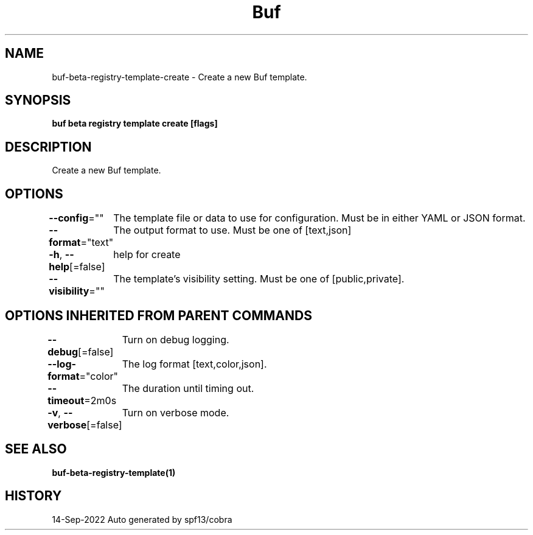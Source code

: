 .nh
.TH "Buf" "1" "Sep 2022" "Auto generated by spf13/cobra" ""

.SH NAME
.PP
buf-beta-registry-template-create - Create a new Buf template.


.SH SYNOPSIS
.PP
\fBbuf beta registry template create  [flags]\fP


.SH DESCRIPTION
.PP
Create a new Buf template.


.SH OPTIONS
.PP
\fB--config\fP=""
	The template file or data to use for configuration. Must be in either YAML or JSON format.

.PP
\fB--format\fP="text"
	The output format to use. Must be one of [text,json]

.PP
\fB-h\fP, \fB--help\fP[=false]
	help for create

.PP
\fB--visibility\fP=""
	The template's visibility setting. Must be one of [public,private].


.SH OPTIONS INHERITED FROM PARENT COMMANDS
.PP
\fB--debug\fP[=false]
	Turn on debug logging.

.PP
\fB--log-format\fP="color"
	The log format [text,color,json].

.PP
\fB--timeout\fP=2m0s
	The duration until timing out.

.PP
\fB-v\fP, \fB--verbose\fP[=false]
	Turn on verbose mode.


.SH SEE ALSO
.PP
\fBbuf-beta-registry-template(1)\fP


.SH HISTORY
.PP
14-Sep-2022 Auto generated by spf13/cobra

